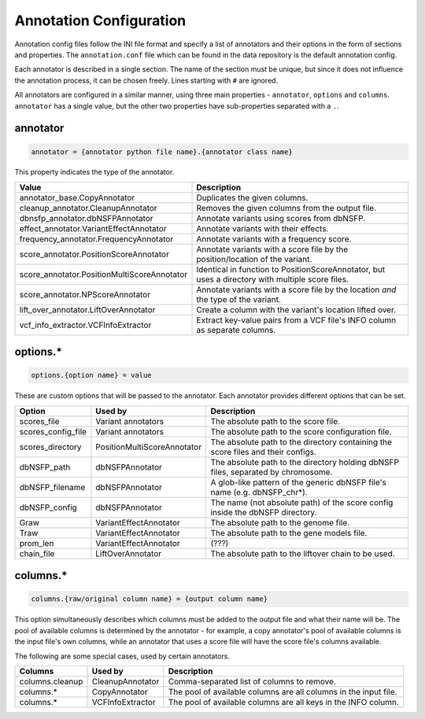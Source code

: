 Annotation Configuration
========================

Annotation config files follow the INI file format and specify a list of
annotators and their options in the form of sections and properties.
The ``annotation.conf`` file which can be found in the data repository is
the default annotation config.

Each annotator is described in a single section. The name of the section
must be unique, but since it does not influence the annotation process, it
can be chosen freely. Lines starting with ``#`` are ignored.

All annotators are configured in a similar manner, using three main 
properties - ``annotator``, ``options`` and ``columns``.
``annotator`` has a single value, but the other two properties
have sub-properties separated with a ``.``.

annotator
---------

.. code-block:: ini

  annotator = {annotator python file name}.{annotator class name}

This property indicates the type of the annotator.

=========================================== ================================================================================================
Value                                       Description
=========================================== ================================================================================================
annotator_base.CopyAnnotator                Duplicates the given columns.
cleanup_annotator.CleanupAnnotator          Removes the given columns from the output file.
dbnsfp_annotator.dbNSFPAnnotator            Annotate variants using scores from dbNSFP.
effect_annotator.VariantEffectAnnotator     Annotate variants with their effects.
frequency_annotator.FrequencyAnnotator      Annotate variants with a frequency score.
score_annotator.PositionScoreAnnotator      Annotate variants with a score file by the position/location of the variant.
score_annotator.PositionMultiScoreAnnotator Identical in function to PositionScoreAnnotator, but uses a directory with multiple score files.
score_annotator.NPScoreAnnotator            Annotate variants with a score file by the location *and* the type of the variant.
lift_over_annotator.LiftOverAnnotator       Create a column with the variant's location lifted over.
vcf_info_extractor.VCFInfoExtractor         Extract key-value pairs from a VCF file's INFO column as separate columns.
=========================================== ================================================================================================

options.*
---------

.. code-block:: ini

  options.{option name} = value

These are custom options that will be passed to the annotator.
Each annotator provides different options that can be set.

=========================================== =========================== =================================================================================
Option                                      Used by                     Description
=========================================== =========================== =================================================================================
scores_file                                 Variant annotators          The absolute path to the score file.
scores_config_file                          Variant annotators          The absolute path to the score configuration file.
scores_directory                            PositionMultiScoreAnnotator The absolute path to the directory containing the score files and their configs.
dbNSFP_path                                 dbNSFPAnnotator             The absolute path to the directory holding dbNSFP files, separated by chromosome.
dbNSFP_filename                             dbNSFPAnnotator             A glob-like pattern of the generic dbNSFP file's name (e.g. dbNSFP_chr*).
dbNSFP_config                               dbNSFPAnnotator             The name (not absolute path) of the score config inside the dbNSFP directory.
Graw                                        VariantEffectAnnotator      The absolute path to the genome file.
Traw                                        VariantEffectAnnotator      The absolute path to the gene models file.
prom_len                                    VariantEffectAnnotator      (???)
chain_file                                  LiftOverAnnotator           The absolute path to the liftover chain to be used.
=========================================== =========================== =================================================================================

columns.*
---------

.. code-block:: ini

  columns.{raw/original column name} = {output column name}

This option simultaneously describes which columns must be added to
the output file and what their name will be. The pool of available
columns is determined by the annotator - for example, a copy annotator's
pool of available columns is the input file's own columns, while an annotator
that uses a score file will have the score file's columns available.

The following are some special cases, used by certain annotators.

=========================================== ================ ================================================================
Columns                                     Used by          Description
=========================================== ================ ================================================================
columns.cleanup                             CleanupAnnotator Comma-separated list of columns to remove.
columns.*                                   CopyAnnotator    The pool of available columns are all columns in the input file.
columns.*                                   VCFInfoExtractor The pool of available columns are all keys in the INFO column.
=========================================== ================ ================================================================
